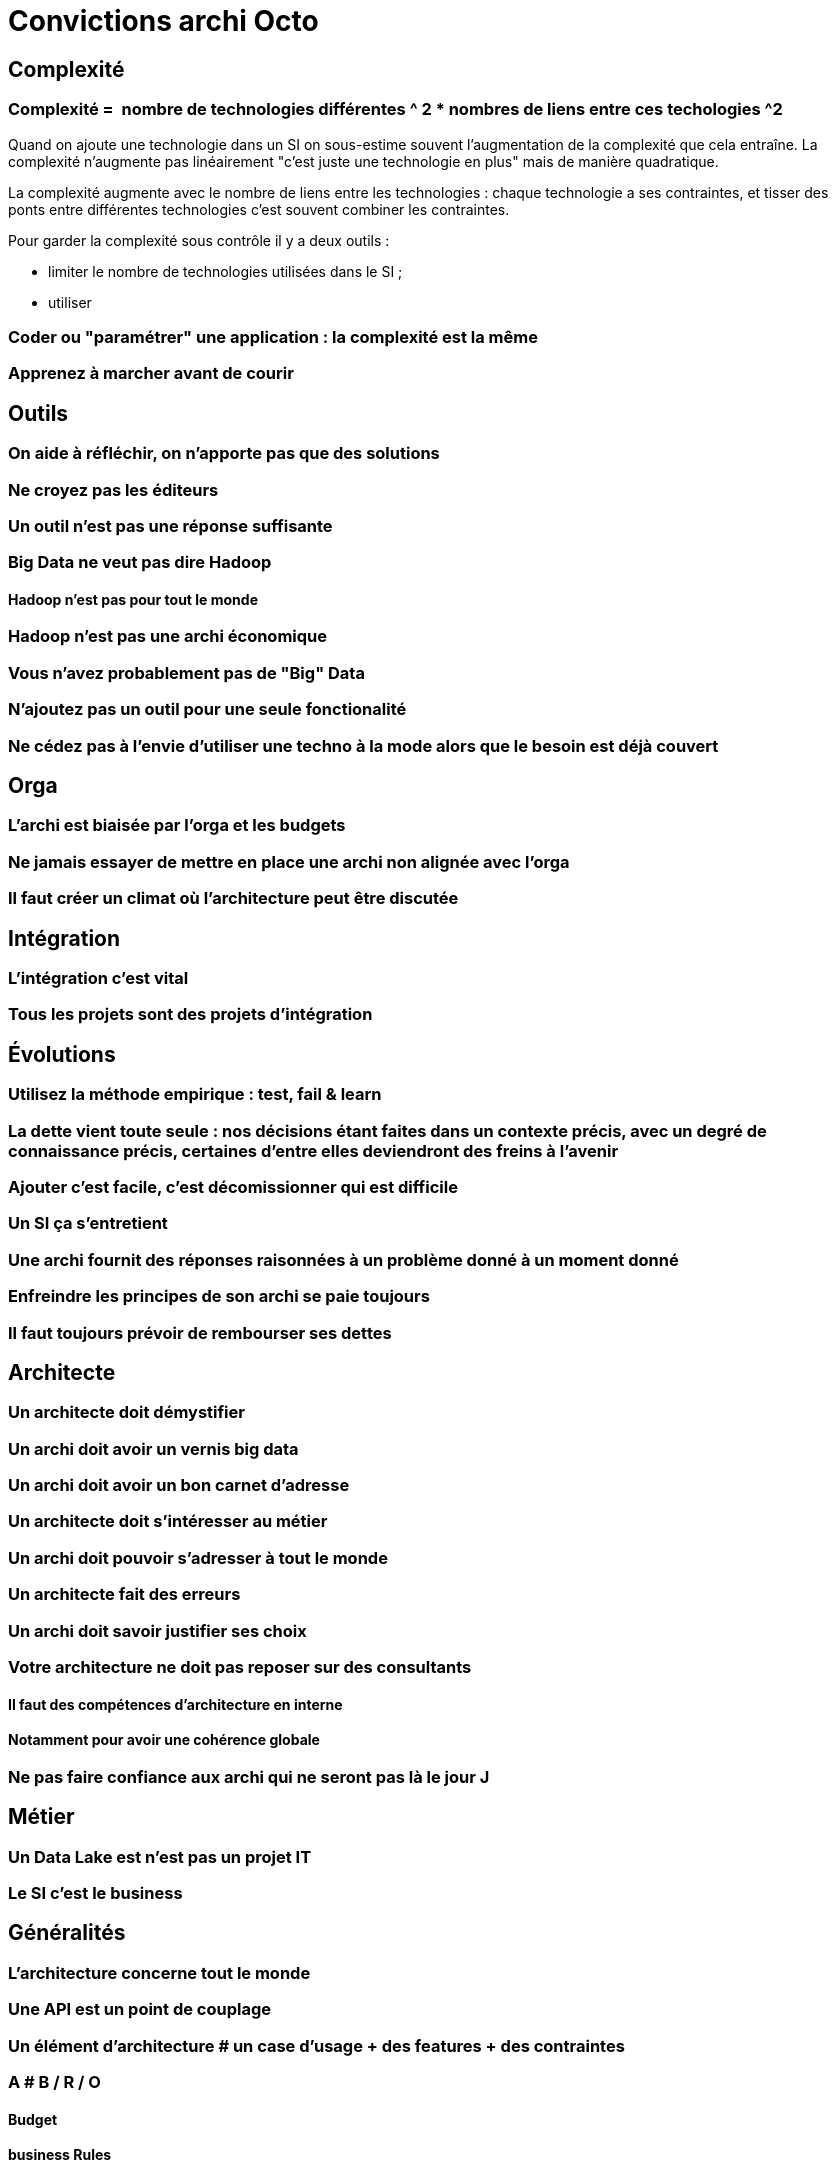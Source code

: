 = Convictions archi Octo

## Complexité

### Complexité =  nombre de technologies différentes ^ 2 * nombres de liens entre ces techologies ^2

Quand on ajoute une technologie dans un SI on sous-estime souvent l'augmentation de la complexité que cela entraîne.
La complexité n'augmente pas linéairement "c'est juste une technologie en plus" mais de manière quadratique.

La complexité augmente avec le nombre de liens entre les technologies : chaque technologie a ses contraintes, et tisser des ponts entre différentes technologies c'est souvent combiner les contraintes.

Pour garder la complexité sous contrôle il y a deux outils :

- limiter le nombre de technologies utilisées dans le SI ;
- utiliser

### Coder ou "paramétrer" une application : la complexité est la même



### Apprenez à marcher avant de courir

## Outils
### On aide à réfléchir, on n'apporte pas que des solutions
### Ne croyez pas les éditeurs
### Un outil n'est pas une réponse suffisante
### Big Data ne veut pas dire Hadoop
#### Hadoop n'est pas pour tout le monde
### Hadoop n'est pas une archi économique
### Vous n'avez probablement pas de "Big" Data
### N'ajoutez pas un outil pour une seule fonctionalité
### Ne cédez pas à l'envie d'utiliser une techno à la mode alors que le besoin est déjà couvert

## Orga
### L'archi est biaisée par l'orga et les budgets
### Ne jamais essayer de mettre en place une archi non alignée avec l'orga
### Il faut créer un climat où l'architecture peut être discutée

## Intégration
### L'intégration c'est vital
### Tous les projets sont des projets d'intégration

## Évolutions
### Utilisez la méthode empirique : test, fail & learn
### La dette vient toute seule : nos décisions étant faites dans un contexte précis, avec un degré de connaissance précis, certaines d'entre elles deviendront des freins à l'avenir
### Ajouter c'est facile, c'est décomissionner qui est difficile
### Un SI ça s'entretient
### Une archi fournit des réponses raisonnées à un problème donné à un moment donné
### Enfreindre les principes de son archi se paie toujours
### Il faut toujours prévoir de rembourser ses dettes

## Architecte
### Un architecte doit démystifier
### Un archi doit avoir un vernis big data
### Un archi doit avoir un bon carnet d'adresse
### Un architecte doit s'intéresser au métier
### Un archi doit pouvoir s'adresser à tout le monde
### Un architecte fait des erreurs
### Un archi doit savoir justifier ses choix
### Votre architecture ne doit pas reposer sur des consultants
#### Il faut des compétences d'architecture en interne
#### Notamment pour avoir une cohérence globale
### Ne pas faire confiance aux archi qui ne seront pas là le jour J

## Métier
### Un Data Lake est n'est pas un projet IT
### Le SI c'est le business

## Généralités
### L'architecture concerne tout le monde
### Une API est un point de couplage
### Un élément d'architecture # un case d'usage + des features + des contraintes
### A # B / R / O
#### Budget
#### business Rules
#### Organisation
### Ayez un guide / checklist
### L'architecture est imparfaite
### Le SI peut être versionné
### On ne peut pas compenser du mauvais delivery par de l'archi de SI
### Pour acheter un logiciel, il faut connaître son besoin
### L'archi doit tenir dans tes budgets
### L'architecture peur permettre de résoudre des problèmes techniques

## Approche
### Tout n'est pas critique
### KISS : n'allez pas au delà du besoin
### One size never fits all
### La réutilisation ne se prévoit pas
#### Mutualiser est un 1er mauvais réflexe
#### Use before reuse
#### Il faut se poser la question
### Vous n'êtes probablement pas un GDW
### Monitorer ou mourir
### Moins de couches d'architectures et d'architectes permet d'avoir une meilleure boucle de feedback
### L'archi se fait avec la prod
### Faites des POC
### Séparer les objectifs et les solutions / patterns
### Il n'y a pas d'orthodoxie
### Il faut un catalogue de patterns / solutions avec plus d'un choix possible pour chaque besoin
### Il n'y a pas de "meilleure" archi
### Mettez à jour vos process d'archi
### Il faut un peu de budget IT en propre, mais il faut mesurer son ROI

## Changement
### Apprenez à faire du neuf avec du vieux
### Plus ça change plus c'est la même chose
### Il y aura des changements auxquels on ne sera jamais préparé
